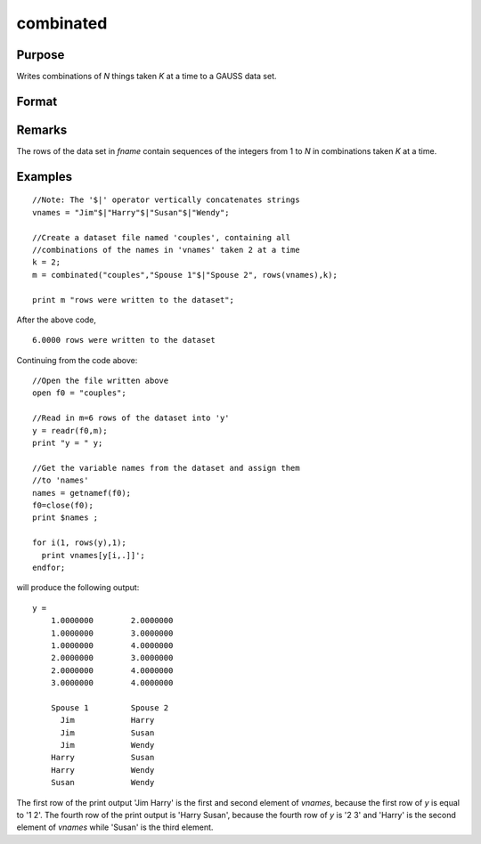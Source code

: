 
combinated
==============================================

Purpose
----------------

Writes combinations of *N* things taken *K* at a time to a GAUSS data set.

Format
----------------
.. function:: combinated(fname, vnames, N, K)

    :param fname: file name.
    :type fname: string

    :param vname: names of columns in data set. If 1x1 string, names will have column number appended. If null string, names will
        be ``X1, X2, ...``
    :type vname: 1x1 or Kx1 string array

    :param N: scalar.
    :type N: scalar

    :param K: count
    :type K: scalar

    :returns: ret (*scalar*), if data set was successfully written,
        *ret* = number of rows written to data set. Otherwise,
        one of the following:

        .. csv-table::
            :widths: auto
    
            "0", "file already exists."
            "-1", "data set couldn't be created."
            "-n", "the (n-1)th write to thedata set failed."

Remarks
-------

The rows of the data set in *fname* contain sequences of the integers from
1 to *N* in combinations taken *K* at a time.

Examples
----------------

::

    //Note: The '$|' operator vertically concatenates strings
    vnames = "Jim"$|"Harry"$|"Susan"$|"Wendy";
    
    //Create a dataset file named 'couples', containing all
    //combinations of the names in 'vnames' taken 2 at a time
    k = 2;
    m = combinated("couples","Spouse 1"$|"Spouse 2", rows(vnames),k);
     
    print m "rows were written to the dataset";

After the above code,

::

    6.0000 rows were written to the dataset

Continuing from the code above:

::

    //Open the file written above
    open f0 = "couples";
    
    //Read in m=6 rows of the dataset into 'y'
    y = readr(f0,m);
    print "y = " y;
    				
    //Get the variable names from the dataset and assign them
    //to 'names'
    names = getnamef(f0);
    f0=close(f0);
    print $names ;
    				
    for i(1, rows(y),1);
      print vnames[y[i,.]]';
    endfor;

will produce the following output:

::

    y = 
    	1.0000000        2.0000000 
    	1.0000000        3.0000000 
    	1.0000000        4.0000000 
    	2.0000000        3.0000000 
    	2.0000000        4.0000000 
    	3.0000000        4.0000000 
    	
    	Spouse 1         Spouse 2 
    	  Jim            Harry 
    	  Jim            Susan 
    	  Jim            Wendy 
    	Harry            Susan 
    	Harry            Wendy 
    	Susan            Wendy

The first row of the print output 'Jim Harry' is the first and second element of *vnames*,
because the first row of *y* is equal to '1 2'. The fourth row of the print
output is 'Harry Susan', because the fourth row of *y* is '2 3' and 'Harry' is the second element of *vnames*
while 'Susan' is the third element.

.. seealso:: Functions :func:`combinate`, :func:`numCombinations`

